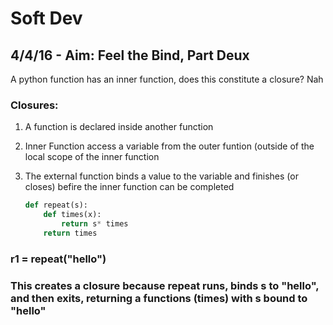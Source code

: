 * Soft Dev
** 4/4/16 - Aim: Feel the Bind, Part Deux
A python function has an inner function, does this constitute a closure?
Nah
*** Closures:
**** A function is declared inside another function
**** Inner Function access a variable from the outer funtion (outside of the local scope of the inner function
**** The external function binds a value to the variable and finishes (or closes) befire the inner function can be completed
#+BEGIN_SRC python
  def repeat(s):
      def times(x):
          return s* times
      return times
#+END_SRC
*** r1 = repeat("hello")
*** This creates a closure because repeat runs, binds s to "hello", and then exits, returning a functions (times) with s bound to "hello"

